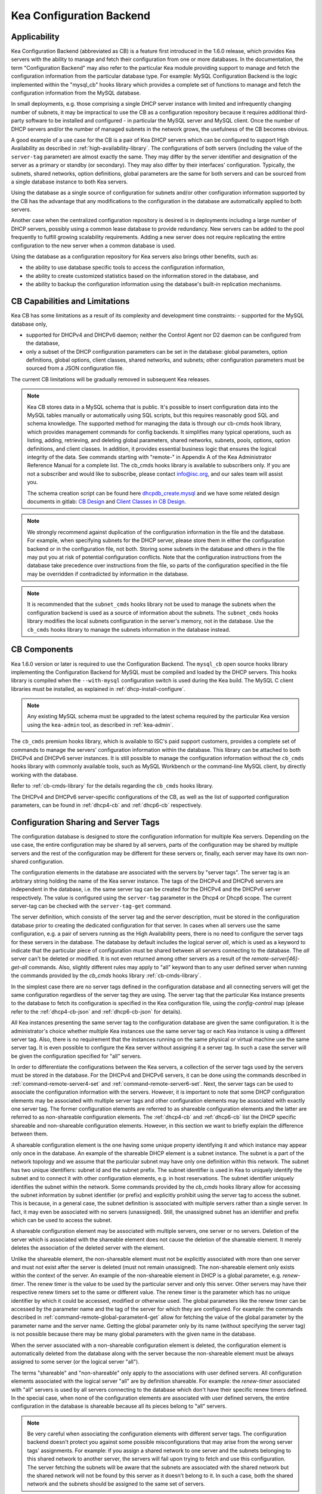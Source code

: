 .. _config-backend:

Kea Configuration Backend
=========================

.. _cb-applicability:

Applicability
-------------

Kea Configuration Backend (abbreviated as CB) is a feature first
introduced in the 1.6.0 release, which provides Kea servers with the ability
to manage and fetch their configuration from one or more databases. In
the documentation, the term "Configuration Backend" may also refer to
the particular Kea module providing support to manage and fetch the
configuration information from the particular database type. For
example: MySQL Configuration Backend is the logic implemented within the
"mysql_cb" hooks library which provides a complete set of functions to
manage and fetch the configuration information from the MySQL database.

In small deployments, e.g. those comprising a single DHCP server
instance with limited and infrequently changing number of subnets, it
may be impractical to use the CB as a configuration repository because
it requires additional third-party software to be installed and
configured - in particular the MySQL server and MySQL client. Once the
number of DHCP servers and/or the number of managed subnets in the
network grows, the usefulness of the CB becomes obvious.

A good example of a use case for the CB is a pair of Kea DHCP servers which can be configured
to support High Availability as described in
:ref:`high-availability-library`. The configurations of both servers
(including the value of the ``server-tag`` parameter)
are almost exactly the same. They may differ by the server identifier
and designation of the server as a primary or standby (or secondary).
They may also differ by their interfaces' configuration. Typically, the
subnets, shared networks, option definitions, global parameters are the
same for both servers and can be sourced from a single database instance
to both Kea servers.

Using the database as a single source of configuration for subnets
and/or other configuration information supported by the CB has the
advantage that any modifications to the configuration in the database are
automatically applied to both servers.

Another case when the centralized configuration repository is desired is
in deployments including a large number of DHCP servers, possibly
using a common lease database to provide redundancy. New servers can
be added to the pool frequently to fulfill growing scalability
requirements. Adding a new server does not require replicating the
entire configuration to the new server when a common database is used.

Using the database as a configuration repository for Kea servers also
brings other benefits, such as:

-  the ability to use database specific tools to access the configuration
   information,

-  the ability to create customized statistics based on the information
   stored in the database, and

-  the ability to backup the configuration information using the database's
   built-in replication mechanisms.

.. _cb-limitations:

CB Capabilities and Limitations
-------------------------------

Kea CB has some limitations as a result of its complexity and development
time constraints:
- supported for the MySQL database only,

- supported for DHCPv4 and DHCPv6 daemon; neither the Control Agent nor D2
  daemon can be configured from the database,

- only a subset of the DHCP configuration parameters can be set in the
  database: global parameters, option definitions, global options, client
  classes, shared networks, and subnets; other configuration parameters
  must be sourced from a JSON configuration file.

The current CB limitations will be gradually removed in subsequent Kea releases.

..

.. note::

   Kea CB stores data in a MySQL schema that is public. It's possible to
   insert configuration data into the MySQL tables manually or automatically
   using SQL scripts, but this requires reasonably good SQL and schema knowledge.
   The supported method for managing the data is through our cb-cmds hook library,
   which provides management commands for config backends. It simplifies many
   typical operations, such as listing, adding, retrieving, and deleting global
   parameters, shared networks, subnets, pools, options, option definitions, and
   client classes. In addition, it provides essential business logic that ensures
   the logical integrity of the data.  See commands starting with "remote-" in
   Appendix A of the Kea Administrator Reference Manual for a complete list.
   The cb_cmds hooks library is available to subscribers only. If you are not a
   subscriber and would like to subscribe, please contact info@isc.org, and our
   sales team will assist you.

   The schema creation script can be found here `dhcpdb_create.mysql <https://gitlab.isc.org/isc-projects/kea/blob/master/src/share/database/scripts/mysql/dhcpdb_create.mysql>`__ and
   we have some related design documents in gitlab: `CB Design <https://gitlab.isc.org/isc-projects/kea/wikis/designs/configuration-in-db-design>`__ and
   `Client Classes in CB Design <https://gitlab.isc.org/isc-projects/kea/wikis/designs/client-classes-in-cb>`__.

.. note::

   We strongly recommend against duplication of the configuration information
   in the file and the database. For example, when specifying subnets
   for the DHCP server, please store them in either the configuration backend
   or in the configuration file, not both. Storing some subnets in the database
   and others in the file may put you at risk of potential configuration
   conflicts. Note that the configuration instructions from the database take
   precedence over instructions from the file, so parts of the configuration
   specified in the file may be overridden if contradicted by information in
   the database.

.. note::

   It is recommended that the ``subnet_cmds`` hooks library not be used to
   manage the subnets when the configuration backend is used as a source
   of information about the subnets. The ``subnet_cmds`` hooks library
   modifies the local subnets configuration in the server's memory,
   not in the database. Use the ``cb_cmds`` hooks library to manage the
   subnets information in the database instead.

CB Components
-------------

Kea 1.6.0 version or later is required to use the Configuration Backend.
The ``mysql_cb`` open source hooks library implementing the Configuration
Backend for MySQL must be compiled and loaded by the DHCP servers. This
hooks library is compiled when the ``--with-mysql`` configuration switch
is used during the Kea build. The MySQL C client libraries must be
installed, as explained in :ref:`dhcp-install-configure`.

.. note::

   Any existing MySQL schema must be upgraded to the latest schema
   required by the particular Kea version using the ``kea-admin`` tool,
   as described in :ref:`kea-admin`.

The ``cb_cmds`` premium hooks library, which is available to ISC's paid support
customers, provides a complete set of commands to manage the
servers' configuration information within the database. This library can
be attached to both DHCPv4 and DHCPv6 server instances. It is still
possible to manage the configuration information without the ``cb_cmds``
hooks library with commonly available tools, such as MySQL Workbench or
the command-line MySQL client, by directly working with the database.

Refer to :ref:`cb-cmds-library` for the details regarding the
``cb_cmds`` hooks library.

The DHCPv4 and DHCPv6 server-specific configurations of the CB, as well as
the list of supported configuration parameters, can be found in
:ref:`dhcp4-cb` and :ref:`dhcp6-cb` respectively.

.. _cb-sharing:

Configuration Sharing and Server Tags
-------------------------------------


The configuration database is designed to store the configuration information
for multiple Kea servers. Depending on the use case, the entire configuration
may be shared by all servers, parts of the configuration may be shared by
multiple servers and the rest of the configuration may be different for these
servers or, finally, each server may have its own non-shared configuration.

The configuration elements in the database are associated with the servers
by "server tags". The server tag is an arbitrary string holding the name
of the Kea server instance. The tags of the DHCPv4 and DHCPv6 servers are
independent in the database, i.e. the same server tag can be created for
the DHCPv4 and the DHCPv6 server respectively. The value is configured
using the ``server-tag`` parameter in the Dhcp4 or Dhcp6 scope. The current
server-tag can be checked with the ``server-tag-get`` command.

The server definition, which consists of the server tag and the server
description, must be stored in the configuration database prior to creating
the dedicated configuration for that server. In cases when all servers use
the same configuration, e.g. a pair of servers running as the High Availability
peers, there is no need to configure the server tags for these
servers in the database. The database by default includes the logical
server `all`, which is used as a keyword to indicate that
the particular piece of configuration must be shared between all servers
connecting to the database. The `all` server can't be
deleted or modified. It is not even returned among other servers
as a result of the `remote-server[46]-get-all`
commands. Also, slightly different rules may apply to "all" keyword
than to any user defined server when running the commands provided by
the `cb_cmds` hooks library :ref:`cb-cmds-library`.

In the simplest case there are no server tags defined in the configuration
database and all connecting servers will get the same configuration
regardless of the server tag they are using. The server tag that the
particular Kea instance presents to the database to fetch its configuration
is specified in the Kea configuration file, using the
`config-control` map (please refer to the :ref:`dhcp4-cb-json` and
:ref:`dhcp6-cb-json` for details).

All Kea instances presenting the same server tag to the configuration database
are given the same configuration. It is the administrator's choice whether
multiple Kea instances use the same server tag or each Kea instance is using
a different server tag. Also, there is no requirement that the instances
running on the same physical or virtual machine use the same server tag. It is
even possible to configure the Kea server without assigning it a server tag.
In such a case the server will be given the configuration specified for "all"
servers.

In order to differentiate the configurations between the Kea servers, a
collection of the server tags used by the servers must be stored in the
database. For the DHCPv4 and DHCPv6 servers, it can be done using the
commands described in :ref:`command-remote-server4-set` and
:ref:`command-remote-server6-set`. Next, the
server tags can be used to associate the configuration information with
the servers. However, it is important to note that some DHCP
configuration elements may be associated with multiple server tags and
other configuration elements may be associated with exactly one
server tag. The former configuration elements are referred to as
shareable configuration elements and the latter are referred to as
non-shareable configuration elements. The :ref:`dhcp4-cb`
and :ref:`dhcp6-cb` list the DHCP specific shareable and
non-shareable configuration elements. However, in this section we
want to briefly explain the difference between them.

A shareable configuration element is the one having some unique
property identifying it and which instance may appear only once in
the database. An example of the shareable DHCP element is a subnet
instance. The subnet is a part of the network topology and we assume
that the particular subnet may have only one definition within this
network. The subnet has two unique identifiers: subnet id and the
subnet prefix. The subnet identifier is used in Kea to uniquely
identify the subnet and to connect it with other configuration elements,
e.g. in host reservations. The subnet identifier uniquely identifies
the subnet within the network. Some commands provided by the
`cb_cmds` hooks library allow for accessing the subnet
information by subnet identifier (or prefix) and explicitly prohibit
using the server tag to access the subnet. This is because, in a
general case, the subnet definition is associated with multiple servers
rather than a single server. In fact, it may even be associated
with no servers (unassigned). Still, the unassigned subnet has an
identifier and prefix which can be used to access the subnet.

A shareable configuration element may be associated with multiple
servers, one server or no servers. Deletion of the server which is
associated with the shareable element does not cause the deletion of
the shareable element. It merely deletes the association of the
deleted server with the element.

Unlike the shareable element, the non-shareable element must not be
explicitly associated with more than one server and must not exist
after the server is deleted (must not remain unassigned). The
non-shareable element only exists within the context of the server.
An example of the non-shareable element in DHCP is a global
parameter, e.g. `renew-timer`. The renew timer
is the value to be used by the particular server and only this
server. Other servers may have their respective renew timers
set to the same or different value. The renew timer is the
parameter which has no unique identifier by which it could be
accessed, modified or otherwise used. The global parameters like
the renew timer can be accessed by the parameter name and the
tag of the server for which they are configured. For example:
the commands described in :ref:`command-remote-global-parameter4-get` allow for
fetching the value of the global parameter by the parameter name and
the server name. Getting the global parameter only by its name (without
specifying the server tag) is not possible because there may be many
global parameters with the given name in the database.

When the server associated with a non-shareable configuration element
is deleted, the configuration element is automatically deleted from
the database along with the server because the non-shareable element
must be always assigned to some server (or the logical server "all").

The terms "shareable" and "non-shareable" only apply to the associations
with user defined servers. All configuration elements associated with
the logical server "all" are by definition shareable. For example: the
`renew-timer` associated with "all" servers is used
by all servers connecting to the database which don't have their specific
renew timers defined. In the special case, when none of the configuration
elements are associated with user defined servers, the entire
configuration in the database is shareable because all its pieces
belong to "all" servers.

.. note::

   Be very careful when associating the configuration elements with
   different server tags. The configuration backend doesn't protect you
   against some possible misconfigurations that may arise from the
   wrong server tags' assignments. For example: if you assign a shared
   network to one server and the subnets belonging to this shared network
   to another server, the servers will fail upon trying to fetch and
   use this configuration. The server fetching the subnets will be
   aware that the subnets are associated with the shared network but
   the shared network will not be found by this server as it doesn't
   belong to it. In such a case, both the shared network and the subnets
   should be assigned to the same set of servers.
